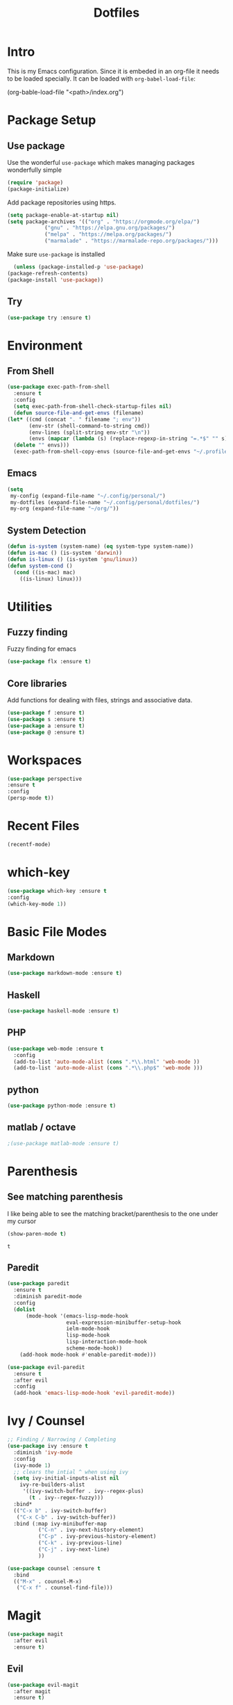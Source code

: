 #+TITLE: Dotfiles

* Intro
  This is my Emacs configuration. Since it is embeded in an org-file 
  it needs to be loaded specially. It can be loaded with =org-babel-load-file=:
  
  #+BEGIN_EXAMPLE emacs-lisp
    (org-bable-load-file "<path>/index.org")
  #+END_EXAMPLE
* Package Setup
** Use package
  Use the wonderful =use-package= which makes managing packages
  wonderfully simple
  #+BEGIN_SRC emacs-lisp
	(require 'package)
	(package-initialize)
  #+END_SRC
  
  Add package repositories using https.
  #+BEGIN_SRC emacs-lisp
	(setq package-enable-at-startup nil)
	(setq package-archives '(("org" . "https://orgmode.org/elpa/")
				("gnu" . "https://elpa.gnu.org/packages/")
				("melpa" . "https://melpa.org/packages/")
				("marmalade" . "https://marmalade-repo.org/packages/")))
  #+END_SRC
  
  Make sure =use-package= is installed
  #+BEGIN_SRC emacs-lisp
      (unless (package-installed-p 'use-package)
	(package-refresh-contents)
	(package-install 'use-package))
  #+END_SRC
** Try
   #+BEGIN_SRC emacs-lisp
   (use-package try :ensure t)
   #+END_SRC
* Environment
** From Shell
   #+BEGIN_SRC emacs-lisp
    (use-package exec-path-from-shell 
      :ensure t
      :config
      (setq exec-path-from-shell-check-startup-files nil)
      (defun source-file-and-get-envs (filename)
	(let* ((cmd (concat ". " filename "; env"))
	       (env-str (shell-command-to-string cmd))
	       (env-lines (split-string env-str "\n"))
	       (envs (mapcar (lambda (s) (replace-regexp-in-string "=.*$" "" s)) env-lines)))
	  (delete "" envs)))
      (exec-path-from-shell-copy-envs (source-file-and-get-envs "~/.profile")))
   #+END_SRC
** Emacs
   #+BEGIN_SRC emacs-lisp
     (setq
      my-config (expand-file-name "~/.config/personal/")
      my-dotfiles (expand-file-name "~/.config/personal/dotfiles/")
      my-org (expand-file-name "~/org/"))
   #+END_SRC
** System Detection
   #+BEGIN_SRC emacs-lisp
     (defun is-system (system-name) (eq system-type system-name))
     (defun is-mac () (is-system 'darwin))
     (defun is-linux () (is-system 'gnu/linux))
     (defun system-cond ()
       (cond ((is-mac) mac)
	     ((is-linux) linux)))
   #+END_SRC
   
* Utilities
** Fuzzy finding
   Fuzzy finding for emacs
   #+BEGIN_SRC emacs-lisp
	 (use-package flx :ensure t)
   #+END_SRC
** Core libraries 
   Add functions for dealing with files, strings and associative data. 
   #+BEGIN_SRC emacs-lisp
     (use-package f :ensure t)
     (use-package s :ensure t)
     (use-package a :ensure t)
     (use-package @ :ensure t)
   #+END_SRC
* Workspaces
  #+BEGIN_SRC emacs-lisp
    (use-package perspective
	:ensure t
	:config
	(persp-mode t))
  #+END_SRC
* Recent Files
  #+BEGIN_SRC emacs-lisp
    (recentf-mode)
  #+END_SRC
* which-key
  #+BEGIN_SRC emacs-lisp
   (use-package which-key :ensure t
   :config
   (which-key-mode 1))
  #+END_SRC
* Basic File Modes
** Markdown
   #+BEGIN_SRC emacs-lisp
    (use-package markdown-mode :ensure t)
   #+END_SRC
** Haskell
   #+BEGIN_SRC emacs-lisp
     (use-package haskell-mode :ensure t)
   #+END_SRC
   
   #+RESULTS:
   
** PHP
   #+BEGIN_SRC emacs-lisp
     (use-package web-mode :ensure t
       :config
       (add-to-list 'auto-mode-alist (cons ".*\\.html" 'web-mode ))
       (add-to-list 'auto-mode-alist (cons ".*\\.php$" 'web-mode )))
   #+END_SRC
** python
   #+BEGIN_SRC emacs-lisp
     (use-package python-mode :ensure t)
   #+END_SRC
** matlab / octave
   #+BEGIN_SRC emacs-lisp
   ;(use-package matlab-mode :ensure t)
   #+END_SRC
* Parenthesis 
** See matching parenthesis 
   I like being able to see the matching bracket/parenthesis to the
   one under my cursor
   #+BEGIN_SRC emacs-lisp
   (show-paren-mode t)
   #+END_SRC
   
   #+RESULTS:
   : t
   
** Paredit
   #+BEGIN_SRC emacs-lisp
     (use-package paredit
       :ensure t
       :diminish paredit-mode
       :config
       (dolist
           (mode-hook '(emacs-lisp-mode-hook
                        eval-expression-minibuffer-setup-hook
                        ielm-mode-hook
                        lisp-mode-hook
                        lisp-interaction-mode-hook
                        scheme-mode-hook))
         (add-hook mode-hook #'enable-paredit-mode)))

     (use-package evil-paredit 
       :ensure t
       :after evil
       :config
       (add-hook 'emacs-lisp-mode-hook 'evil-paredit-mode))
   #+END_SRC
* Ivy / Counsel
  #+BEGIN_SRC emacs-lisp
;; Finding / Narrowing / Completing 
(use-package ivy :ensure t
  :diminish 'ivy-mode
  :config
  (ivy-mode 1)
  ;; clears the intial ^ when using ivy
  (setq ivy-initial-inputs-alist nil
	ivy-re-builders-alist
	 '((ivy-switch-buffer . ivy--regex-plus)
	   (t . ivy--regex-fuzzy)))
  :bind*
  (("C-x b" . ivy-switch-buffer)
   ("C-x C-b" . ivy-switch-buffer))
  :bind (:map ivy-minibuffer-map
	      ("C-n" . ivy-next-history-element)
	      ("C-p" . ivy-previous-history-element)
	      ("C-k" . ivy-previous-line)
	      ("C-j" . ivy-next-line)
	      ))

(use-package counsel :ensure t
  :bind
  (("M-x" . counsel-M-x)
   ("C-x f" . counsel-find-file)))
  
  #+END_SRC
* Magit
  #+BEGIN_SRC emacs-lisp
    (use-package magit 
      :after evil
      :ensure t)
  #+END_SRC

  #+RESULTS:

** Evil 
   #+BEGIN_SRC emacs-lisp
     (use-package evil-magit
       :after magit
       :ensure t)
   #+END_SRC
** TODO Magithub
   Needs some work to hook this up to enterprise github, see [[https://www.reddit.com/r/emacs/comments/6b6xu0/magithub_is_now_hubindependent_important/][link]]
   #+BEGIN_SRC emacs-lisp
     (use-package magithub
       :demand t
       :after magit
       :init
       ;; fixme this is a temporary hack; see https://github.com/vermiculus/magithub/issues/299
       (define-error 'ghub-404 "Not Found" 'ghub-http-error)
       :config
       (magithub-feature-autoinject t))
   #+END_SRC

* Restclient
  #+BEGIN_SRC emacs-lisp
      (use-package restclient 
	:ensure t)
  #+END_SRC
  
* Slack
  #+BEGIN_SRC emacs-lisp
  ;; (slack-register-team
  ;;  :name ""
  ;;  :default t
  ;;  :client-id ""
  ;;  :client-secret ""
  ;;  :token ""
  ;;  )
  #+END_SRC
  
* Org
** General Vars
   #+BEGIN_SRC emacs-lisp
     (setq
      org-log-into-drawer "logbook"
      org-agenda-files (f-entries my-org (lambda (filename) (s-ends-with-p ".org" filename)) t)
      org-directory "~/org"
      org-modules (append org-modules '(org-drill))
      org-src-fontify-natively t
      org-todo-keywords '((sequence "TODO" "STARTED" "|" "DONE" "CANCELED"))
      org-capture-templates 
      '(("p" "Plain" entry (file "") "* %?")
        ("t" "Todo" entry (file "") "* TODO %?"))
      org-refile-targets '((nil :maxlevel . 7)
                           (org-agenda-files :maxlevel . 1))
      org-refile-allow-creating-parent-nodes t
      org-outline-path-complete-in-steps nil    ; Refile in a single go
      org-refile-use-outline-path 'file         ; Show full paths for refiling
      org-highlight-latex-and-related '(latex) 
      org-M-RET-may-split-line '((default . nil)) ; don't split headings...
      org-src-tab-acts-natively t
      org-confirm-babel-evaluate nil
      )


     (org-babel-do-load-languages
      'org-babel-load-languages
      '((python . t)
        (emacs-lisp . t)
        (org . t)
        (js . t)
        (C . t)
        ; (rust . t)
        (calc . t)
        (sqlite . t)
        (latex . t)
        ;; (php . t)
        (dot . t)
        (plantuml . t)
        (sagemath . t)
        (sh . t)
        ))
   #+END_SRC

   #+RESULTS:

** Initial
   #+BEGIN_SRC emacs-lisp
     ;; mapping an associative list
     (defun map-alist (f alist)
       (mapcar (lambda (key-val)
		 (setq key (car key-val)
		       val (cdr key-val))
		 (funcall f key val))
	       alist))

     ;; Map keywords (TODO) to a nicer icon 
     (defun org-mode-todo-symbols (todo-alist)
       (setq org-todo-font-lock-replace
	     (map-alist (lambda (keyword symbol)
			  `(,(concat "^\\*+ \\(" keyword "\\) ") 
			    (1 (progn (compose-region (match-beginning 1) (match-end 1) ,symbol) nil))))
			todo-alist))
       
       (font-lock-add-keywords            
	'org-mode org-todo-font-lock-replace))


     (use-package org
       :ensure t
       :config
       (org-mode-todo-symbols
	'(("TODO" . "⚑")
	  ("DOING" .  "⚐")
	  ("CANCELED" .  "✘")
	  ("DONE" .  "✔"))))

   #+END_SRC
   
** Worf
   #+BEGIN_SRC emacs-lisp
    ; (use-package worf :ensure t
    ;   :init (add-hook 'org-mode-hook 'worf-mode))
   #+END_SRC
** Nicer title
   #+BEGIN_SRC emacs-lisp
    ;;(use-package org-beautify-theme :ensure t) 
   #+END_SRC
** Bullets
   Pretty Bullets
   #+BEGIN_SRC emacs-lisp
   (use-package org-bullets :ensure t
     :init (add-hook 'org-mode-hook 'org-bullets-mode))
   #+END_SRC
** UML
   #+BEGIN_SRC emacs-lisp
     (setq org-plantuml-jar-path "/usr/share/plantuml/plantuml.jar")
   #+END_SRC
* JSON
  #+BEGIN_SRC emacs-lisp
;; Example of loading & parsing some JSON
;; https://emacs.stackexchange.com/questions/27407/accessing-json-data-in-elisp
;; (require 'json)
;; (json-read-file "~/.mappings.json")
  #+END_SRC
* General
** Improved repeating
   Extend repeat to be usable in insert mode as well
   #+BEGIN_SRC emacs-lisp
    ;;    (define-key evil-insert-state-map (kbd "C-.") "hello")
   #+END_SRC
** File Writing
   #+BEGIN_SRC emacs-lisp
     (setq backup-by-copying-when-linked t)
   #+END_SRC
** Annoying new lines
   #+BEGIN_SRC emacs-lisp
   (setq mode-require-final-newline nil)
   #+END_SRC
   
* EVIL
  #+BEGIN_SRC emacs-lisp
    (use-package evil 
      :ensure t
      :init (setq evil-want-integration nil)
      :config
      (evil-mode 1)
      (setq 
       evil-overriding-maps nil
       evil-intercept-maps nil))
  #+END_SRC
** Evil Surround
   #+BEGIN_SRC emacs-lisp
     (use-package evil-surround
       :ensure t
       :after evil
       :config
        (global-evil-surround-mode 1))
   #+END_SRC
** Evil comentary 
   #+BEGIN_SRC emacs-lisp
     (use-package evil-commentary
       :ensure t
       :after evil
       :diminish 'evil-commentary-mode
       :config
       (evil-commentary-mode))
             
   #+END_SRC
** Evil collection
   #+BEGIN_SRC emacs-lisp
     (use-package evil-collection
       :after evil
       :ensure t
       :config
       (evil-collection-init))
        
   #+END_SRC
* Local Hook
  #+BEGIN_SRC emacs-lisp
    (if  (file-exists-p  "~/.emacs.local.org")
	(org-babel-load-file "~/.emacs.local.org"))
  #+END_SRC
  
  #+RESULTS:
* httpd
  #+BEGIN_SRC emacs-lisp
  (use-package httpd :ensure t)
  #+END_SRC
* User Interface
  Best to have user interface things at the end of the config.. just so 
  everything is setup first... (Having issues with diminish right now) 
** Visual
*** Clean up 
**** Hide GUI 
     I don't really like the menu bars or scroll bars. They are ugly
     and distract from the content.
     #+BEGIN_SRC emacs-lisp
	 (menu-bar-mode 0)
	 (tool-bar-mode 0)
	 (scroll-bar-mode 0)
     #+END_SRC
**** Start screen
     #+BEGIN_SRC emacs-lisp
	 (setq inhibit-startup-screen t)
     #+END_SRC
**** Noises
     Shut up the bell
     #+BEGIN_SRC emacs-lisp 
	 (defun my-bell-function ())
	 (setq ring-bell-function 'my-bell-function)
	 (setq visible-bell nil)
     #+END_SRC
*** Cursor  
    Stop the cursor from blinking
    #+BEGIN_SRC emacs-lisp
      (blink-cursor-mode -1)
    #+END_SRC
*** Font 
    Set font niceness
    #+BEGIN_SRC emacs-lisp
    (set-default-font "Source Code Pro-14")
    #+END_SRC
**** Lambda
     #+BEGIN_SRC emacs-lisp
       (defvar keyword-lambda
	 '(("(\\(lambda\\)\\>"
	    (0 (prog1 () (compose-region
			  (match-beginning 1)
			  (match-end 1) ?λ))))))
       (font-lock-add-keywords 'emacs-lisp-mode keyword-lambda) 
     #+END_SRC
*** Color
    #+BEGIN_SRC emacs-lisp
      ;(use-package darktooth-theme :ensure t :config (load-theme 'darktooth t))
      ;(use-package leuven-theme :ensure t :config (load-theme 'leuven))
      (use-package gruvbox-theme :ensure t :config (load-theme 'gruvbox t))
    #+END_SRC
**** Terminal + GUI 
     Example of telling when in terminal (need to still figure out emacs client)
     https://emacs.stackexchange.com/questions/13050/different-theme-for-nw-terminal
     https://emacs.stackexchange.com/questions/2096/different-themes-for-terminal-and-graphical-frames-when-using-emacs-daemon
*** Modeline
**** Spaceline
     #+BEGIN_SRC emacs-lisp
       (use-package spaceline 
         :ensure t
         :config
         (require 'spaceline-config)
         (spaceline-spacemacs-theme))         
     #+END_SRC
**** Hide minor modes 
     I don't like seeing all the minor modes. It doesn't add
     much for me. There might be some that I like to have, but
     the ones I always have on.. not so much.
     #+BEGIN_SRC emacs-lisp
       (use-package diminish
         :ensure t
         :config
         (dolist (package '(undo-tree-mode
                            which-key-mode
                            evil-commentary-mode
                            ivy-mode
                            auto-revert-mode
                            company-mode
                            yas-minor-mode
                            isearch-mode)) 
           (diminish package)))
     #+END_SRC
** Keybindings
   #+BEGIN_SRC emacs-lisp
     (use-package general :ensure t
       :config
       (general-define-key
        :states '(normal visual insert emacs)
        :prefix "SPC"
        :non-normal-prefix "C-SPC"

        "SPC"   'counsel-M-x
        "f d e" '(lambda () (interactive) (find-file (concat my-dotfiles "emacs/index.org")))
        "f d f" '(lambda () (interactive) (counsel-find-file my-dotfiles))
        "f o f" '(lambda () (interactive) (counsel-find-file my-org))
        "f f" 'counsel-find-file

        "g s" 'magit-status
        "g p" 'magit-pull

        "b b" 'ivy-switch-buffer
        "b n" 'next-buffer
        "b p" 'previous-buffer
        ))
   #+END_SRC
** Mini-buffer annoyance
   #+BEGIN_SRC emacs-lisp
     (defun stop-using-minibuffer ()
       "kill the minibuffer"
       (when (and (>= (recursion-depth) 1) (active-minibuffer-window))
         (abort-recursive-edit)))

     (add-hook 'mouse-leave-buffer-hook 'stop-using-minibuffer)
   #+END_SRC

   #+RESULTS:
   | stop-using-minibuffer |
** Backups less annoying 
   #+BEGIN_SRC emacs-lisp
     ;; make backup to a designated dir, mirroring the full path

     (defun my-backup-file-name (fpath)
       "Return a new file path of a given file path.
     If the new path's directories does not exist, create them."
       (let* ((backupRootDir "~/.emacs.d/emacs-backup/")
              (filePath (replace-regexp-in-string "[A-Za-z]:" "" fpath )) ; remove Windows driver letter in path, for example, “C:”
              (backupFilePath (replace-regexp-in-string "//" "/" (concat backupRootDir filePath "~") ))
              )
         (make-directory (file-name-directory backupFilePath) (file-name-directory backupFilePath))
         backupFilePath
         )
       )

     (setq make-backup-file-name-function 'my-backup-file-name) 
   #+END_SRC

   #+RESULTS:
   : my-backup-file-name

* yasnippet
  #+BEGIN_SRC emacs-lisp
    (use-package yasnippet
      :ensure t
      :config
      (setq yas-snippet-dirs
       `(,(concat my-dotfiles "yasnippets")))
      (yas-global-mode 1))

  #+END_SRC

** bundled snippets
   #+BEGIN_SRC emacs-lisp
     (use-package yasnippet-snippets
       :ensure t
       :after yasnippet)
             
   #+END_SRC
** auto yasnippet 
   On the fly snippets.
   #+BEGIN_SRC emacs-lisp
     (use-package auto-yasnippet 
        :ensure t
        :config 
        (general-define-key
         :states '(normal visual insert emacs)
         :prefix "SPC"
         :non-normal-prefix "C-SPC"

         ;; Create snippet
         "c s" 'aya-create

         ;; Insert snippet
         "i s" 'aya-expand

         ;; Maybe a key binding for persisting snippets?
         ;; aya-persist-snippet
         ))
   #+END_SRC

* Company
  completion framwork
  #+BEGIN_SRC emacs-lisp
    (use-package company :ensure t
      :config
      (add-hook 'after-init-hook 'global-company-mode)) 

  #+END_SRC

* Dired
Start dired with details hidden
#+BEGIN_SRC emacs-lisp
  (add-hook 'dired-mode-hook 'dired-hide-details-mode)
#+END_SRC
* Sagemath
  #+BEGIN_SRC emacs-lisp
    (use-package sage-shell-mode :ensure t)
  #+END_SRC
  
  #+BEGIN_SRC emacs-lisp
    (use-package ob-sagemath :ensure t) 
  #+END_SRC


  
* Algorithms
  #+BEGIN_SRC emacs-lisp
  (defun tw-algorithms () (interactive)
    (counsel-find-file "~/Nextcloud/Documents/algorithms"))
  #+END_SRC